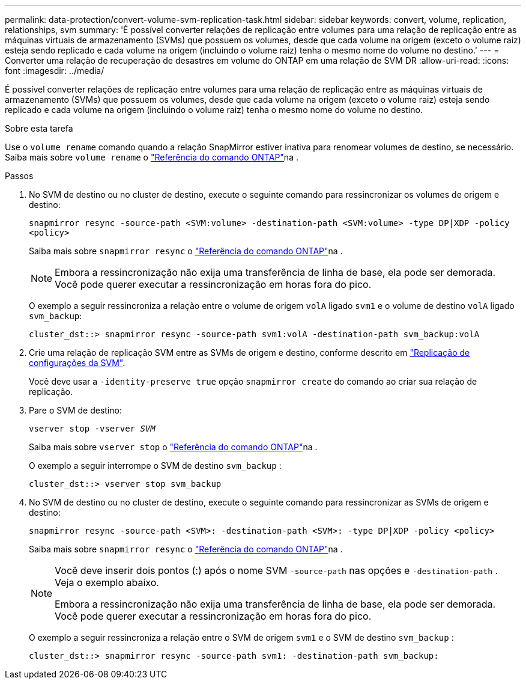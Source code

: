 ---
permalink: data-protection/convert-volume-svm-replication-task.html 
sidebar: sidebar 
keywords: convert, volume, replication, relationships, svm 
summary: 'É possível converter relações de replicação entre volumes para uma relação de replicação entre as máquinas virtuais de armazenamento (SVMs) que possuem os volumes, desde que cada volume na origem (exceto o volume raiz) esteja sendo replicado e cada volume na origem (incluindo o volume raiz) tenha o mesmo nome do volume no destino.' 
---
= Converter uma relação de recuperação de desastres em volume do ONTAP em uma relação de SVM DR
:allow-uri-read: 
:icons: font
:imagesdir: ../media/


[role="lead"]
É possível converter relações de replicação entre volumes para uma relação de replicação entre as máquinas virtuais de armazenamento (SVMs) que possuem os volumes, desde que cada volume na origem (exceto o volume raiz) esteja sendo replicado e cada volume na origem (incluindo o volume raiz) tenha o mesmo nome do volume no destino.

.Sobre esta tarefa
Use o `volume rename` comando quando a relação SnapMirror estiver inativa para renomear volumes de destino, se necessário. Saiba mais sobre `volume rename` o link:https://docs.netapp.com/us-en/ontap-cli/volume-rename.html["Referência do comando ONTAP"^]na .

.Passos
. No SVM de destino ou no cluster de destino, execute o seguinte comando para ressincronizar os volumes de origem e destino:
+
`snapmirror resync -source-path <SVM:volume> -destination-path <SVM:volume> -type DP|XDP -policy <policy>`

+
Saiba mais sobre `snapmirror resync` o link:https://docs.netapp.com/us-en/ontap-cli/snapmirror-resync.html["Referência do comando ONTAP"^]na .

+
[NOTE]
====
Embora a ressincronização não exija uma transferência de linha de base, ela pode ser demorada. Você pode querer executar a ressincronização em horas fora do pico.

====
+
O exemplo a seguir ressincroniza a relação entre o volume de origem `volA` ligado `svm1` e o volume de destino `volA` ligado `svm_backup`:

+
[listing]
----
cluster_dst::> snapmirror resync -source-path svm1:volA -destination-path svm_backup:volA
----
. Crie uma relação de replicação SVM entre as SVMs de origem e destino, conforme descrito em link:replicate-entire-svm-config-task.html["Replicação de configurações da SVM"].
+
Você deve usar a `-identity-preserve true` opção `snapmirror create` do comando ao criar sua relação de replicação.

. Pare o SVM de destino:
+
`vserver stop -vserver _SVM_`

+
Saiba mais sobre `vserver stop` o link:https://docs.netapp.com/us-en/ontap-cli/vserver-stop.html["Referência do comando ONTAP"^]na .

+
O exemplo a seguir interrompe o SVM de destino `svm_backup` :

+
[listing]
----
cluster_dst::> vserver stop svm_backup
----
. No SVM de destino ou no cluster de destino, execute o seguinte comando para ressincronizar as SVMs de origem e destino:
+
`snapmirror resync -source-path <SVM>: -destination-path <SVM>: -type DP|XDP -policy <policy>`

+
Saiba mais sobre `snapmirror resync` o link:https://docs.netapp.com/us-en/ontap-cli/snapmirror-resync.html["Referência do comando ONTAP"^]na .

+
[NOTE]
====
Você deve inserir dois pontos (:) após o nome SVM `-source-path` nas opções e `-destination-path` . Veja o exemplo abaixo.

Embora a ressincronização não exija uma transferência de linha de base, ela pode ser demorada. Você pode querer executar a ressincronização em horas fora do pico.

====
+
O exemplo a seguir ressincroniza a relação entre o SVM de origem `svm1` e o SVM de destino `svm_backup` :

+
[listing]
----
cluster_dst::> snapmirror resync -source-path svm1: -destination-path svm_backup:
----

